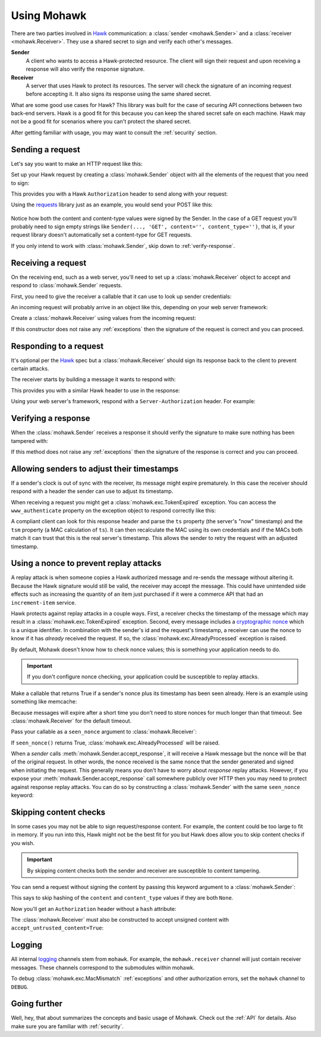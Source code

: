 .. _usage:

============
Using Mohawk
============

There are two parties involved in `Hawk`_ communication: a
:class:`sender <mohawk.Sender>` and a :class:`receiver <mohawk.Receiver>`.
They use a shared secret to sign and verify each other's messages.

**Sender**
    A client who wants to access a Hawk-protected resource.
    The client will sign their request and upon
    receiving a response will also verify the response signature.

**Receiver**
    A server that uses Hawk to protect its resources. The server will check
    the signature of an incoming request before accepting it. It also signs
    its response using the same shared secret.

What are some good use cases for Hawk? This library was built for the case of
securing API connections between two back-end servers. Hawk is a good
fit for this because you can keep the shared secret safe on each machine.
Hawk may not be a good fit for scenarios where you can't protect the shared
secret.

After getting familiar with usage, you may want to consult the :ref:`security`
section.

.. testsetup:: usage

    class Requests:
        def post(self, *a, **kw): pass
    requests = Requests()

    credentials = {'id': 'some-sender',
                   'key': 'some complicated SEKRET',
                   'algorithm': 'sha256'}
    allowed_senders = {}
    allowed_senders['some-sender'] = credentials

    class Memcache:
        def get(self, *a, **kw):
            return False
        def set(self, *a, **kw): pass
    memcache = Memcache()

Sending a request
=================

Let's say you want to make an HTTP request like this:

.. doctest:: usage

    >>> url = 'https://some-service.net/system'
    >>> method = 'POST'
    >>> content = 'one=1&two=2'
    >>> content_type = 'application/x-www-form-urlencoded'

Set up your Hawk request by creating a :class:`mohawk.Sender` object
with all the elements of the request that you need to sign:

.. doctest:: usage

    >>> from mohawk import Sender
    >>> sender = Sender({'id': 'some-sender',
    ...                  'key': 'some complicated SEKRET',
    ...                  'algorithm': 'sha256'},
    ...                 url,
    ...                 method,
    ...                 content=content,
    ...                 content_type=content_type)

This provides you with a Hawk ``Authorization`` header to send along
with your request:

.. doctest:: usage

    >>> sender.request_header
    u'Hawk mac="...", hash="...", id="some-sender", ts="...", nonce="..."'

Using the `requests`_ library just as an example, you would send your POST
like this:

 .. doctest:: usage

    >>> requests.post(url, data=content,
    ...               headers={'Authorization': sender.request_header,
    ...                        'Content-Type': content_type})

Notice how both the content and content-type values were signed by the Sender.
In the case of a GET request you'll probably need to sign empty strings like
``Sender(..., 'GET', content='', content_type='')``,
that is, if your request library doesn't
automatically set a content-type for GET requests.

If you only intend to work with :class:`mohawk.Sender`,
skip down to :ref:`verify-response`.

.. _`receiving-request`:

Receiving a request
===================

On the receiving end, such as a web server, you'll need to set up a
:class:`mohawk.Receiver` object to accept and respond to
:class:`mohawk.Sender` requests.

First, you need to give the receiver a callable that it can use to look
up sender credentials:

.. doctest:: usage

    >>> def lookup_credentials(sender_id):
    ...     if sender_id in allowed_senders:
    ...         # Return a credentials dictionary formatted like the sender example.
    ...         return allowed_senders[sender_id]
    ...     else:
    ...         raise LookupError('unknown sender')

An incoming request will probably arrive in an object like this,
depending on your web server framework:

.. doctest:: usage

    >>> request = {'headers': {'Authorization': sender.request_header,
    ...                        'Content-Type': content_type},
    ...            'url': url,
    ...            'method': method,
    ...            'content': content}

Create a :class:`mohawk.Receiver` using values from the incoming request:

.. doctest:: usage

    >>> from mohawk import Receiver
    >>> receiver = Receiver(lookup_credentials,
    ...                     request['headers']['Authorization'],
    ...                     request['url'],
    ...                     request['method'],
    ...                     content=request['content'],
    ...                     content_type=request['headers']['Content-Type'])

If this constructor does not raise any :ref:`exceptions` then the signature of
the request is correct and you can proceed.

Responding to a request
=======================

It's optional per the `Hawk`_ spec but a :class:`mohawk.Receiver`
should sign its response back to the client to prevent certain attacks.

The receiver starts by building a message it wants to respond with:

.. doctest:: usage

    >>> response_content = '{"msg": "Hello, dear friend"}'
    >>> response_content_type = 'application/json'
    >>> header = receiver.respond(content=response_content,
    ...                           content_type=response_content_type)

This provides you with a similar Hawk header to use in the response:

.. doctest:: usage

    >>> receiver.response_header
    u'Hawk mac="...", hash="...="'

Using your web server's framework, respond with a
``Server-Authorization`` header. For example:

.. doctest:: usage

    >>> response = {
    ...     'headers': {'Server-Authorization': receiver.response_header,
    ...                 'Content-Type': response_content_type},
    ...     'content': response_content
    ... }

.. _`verify-response`:

Verifying a response
====================

When the :class:`mohawk.Sender`
receives a response it should verify the signature to
make sure nothing has been tampered with:

.. doctest:: usage

    >>> sender.accept_response(response['headers']['Server-Authorization'],
    ...                        content=response['content'],
    ...                        content_type=response['headers']['Content-Type'])


If this method does not raise any :ref:`exceptions` then the signature of
the response is correct and you can proceed.

Allowing senders to adjust their timestamps
===========================================

If a sender's clock is out of sync with the receiver, its message might
expire prematurely. In this case the receiver should respond with a header
the sender can use to adjust its timestamp.

When receiving a request you might get a :class:`mohawk.exc.TokenExpired`
exception. You can access the ``www_authenticate`` property on the
exception object to respond correctly like this:

.. doctest:: usage
    :hide:

    >>> exp_sender = Sender({'id': 'some-sender',
    ...                      'key': 'some complicated SEKRET',
    ...                      'algorithm': 'sha256'},
    ...                     url,
    ...                     method,
    ...                     content=content,
    ...                     content_type=content_type,
    ...                     _timestamp=1)
    >>> request['headers']['Authorization'] = exp_sender.request_header

.. doctest:: usage

    >>> from mohawk.exc import TokenExpired
    >>> try:
    ...     receiver = Receiver(lookup_credentials,
    ...                         request['headers']['Authorization'],
    ...                         request['url'],
    ...                         request['method'],
    ...                         content=request['content'],
    ...                         content_type=request['headers']['Content-Type'])
    ... except TokenExpired as expiry:
    ...     pass
    >>> expiry.www_authenticate
    'Hawk ts="...", tsm="...", error="token with UTC timestamp...has expired..."'
    >>> response['headers']['WWW-Authenticate'] = expiry.www_authenticate

.. doctest:: usage
    :hide:

    >>> request['headers']['Authorization'] = sender.request_header

A compliant client can look for this response header and parse the
``ts`` property (the server's "now" timestamp) and
the ``tsm`` property (a MAC calculation of ``ts``). It can then recalculate the
MAC using its own credentials and if the MACs both match it can trust that this
is the real server's timestamp. This allows the sender to retry the request
with an adjusted timestamp.

.. _nonce:

Using a nonce to prevent replay attacks
=======================================

A replay attack is when someone copies a Hawk authorized message and
re-sends the message without altering it.
Because the Hawk signature would still be valid, the receiver may
accept the message. This could have unintended side effects such as increasing
the quantity of an item just purchased if it were a commerce API that had an
``increment-item`` service.

Hawk protects against replay attacks in a couple ways. First, a receiver checks
the timestamp of the message which may result in a
:class:`mohawk.exc.TokenExpired` exception.
Second, every message includes a `cryptographic nonce`_
which is a unique
identifier. In combination with the sender's id and the request's timestamp, a
receiver can use the nonce to know if it has *already* received the request. If
so, the :class:`mohawk.exc.AlreadyProcessed` exception is raised.

By default, Mohawk doesn't know how to check nonce values; this is something
your application needs to do.

.. important::

    If you don't configure nonce checking, your application could be
    susceptible to replay attacks.

Make a callable that returns True if a sender's nonce plus its timestamp has been
seen already. Here is an example using something like memcache:

.. doctest:: usage

    >>> def seen_nonce(sender_id, nonce, timestamp):
    ...     key = '{id}:{nonce}:{ts}'.format(id=sender_id, nonce=nonce,
    ...                                      ts=timestamp)
    ...     if memcache.get(key):
    ...         # We have already processed this nonce + timestamp.
    ...         return True
    ...     else:
    ...         # Save this nonce + timestamp for later.
    ...         memcache.set(key, True)
    ...         return False

Because messages will expire after a short time you don't need to store
nonces for much longer than that timeout. See :class:`mohawk.Receiver`
for the default timeout.

Pass your callable as a ``seen_nonce`` argument to :class:`mohawk.Receiver`:

.. doctest:: usage

    >>> receiver = Receiver(lookup_credentials,
    ...                     request['headers']['Authorization'],
    ...                     request['url'],
    ...                     request['method'],
    ...                     content=request['content'],
    ...                     content_type=request['headers']['Content-Type'],
    ...                     seen_nonce=seen_nonce)

If ``seen_nonce()`` returns True, :class:`mohawk.exc.AlreadyProcessed`
will be raised.

When a *sender* calls :meth:`mohawk.Sender.accept_response`, it will receive
a Hawk message but the nonce will be that of the original request.
In other words, the nonce received is the same nonce that the sender
generated and signed when initiating the request.
This generally means you don't have to worry about *response* replay attacks.
However, if you
expose your :meth:`mohawk.Sender.accept_response` call
somewhere publicly over HTTP then you
may need to protect against response replay attacks.
You can do so by constructing a :class:`mohawk.Sender` with
the same ``seen_nonce`` keyword:

.. doctest:: usage

    >>> sender = Sender({'id': 'some-sender',
    ...                  'key': 'some complicated SEKRET',
    ...                  'algorithm': 'sha256'},
    ...                 url,
    ...                 method,
    ...                 content=content,
    ...                 content_type=content_type,
    ...                 seen_nonce=seen_nonce)

.. _`cryptographic nonce`: http://en.wikipedia.org/wiki/Cryptographic_nonce

.. _skipping-content-checks:

Skipping content checks
=======================

In some cases you may not be able to sign request/response content. For example,
the content could be too large to fit in memory. If you run into this, Hawk
might not be the best fit for you but Hawk does allow you to skip content
checks if you wish.

.. important::

    By skipping content checks both the sender and receiver are
    susceptible to content tampering.

You can send a request without signing the content by passing this keyword
argument to a :class:`mohawk.Sender`:

.. doctest:: usage

    >>> sender = Sender(credentials, url, method, always_hash_content=False)

This says to skip hashing of the ``content`` and ``content_type`` values
if they are both ``None``.

Now you'll get an ``Authorization`` header without a ``hash`` attribute:

.. doctest:: usage

    >>> sender.request_header
    u'Hawk mac="...", id="some-sender", ts="...", nonce="..."'

The :class:`mohawk.Receiver` must also be constructed to
accept unsigned content with ``accept_untrusted_content=True``:

.. doctest:: usage

    >>> receiver = Receiver(lookup_credentials,
    ...                     sender.request_header,
    ...                     request['url'],
    ...                     request['method'],
    ...                     accept_untrusted_content=True)

Logging
=======

All internal `logging <http://docs.python.org/2/library/logging.html>`_
channels stem from ``mohawk``. For example, the ``mohawk.receiver``
channel will just contain receiver messages. These channels correspond
to the submodules within mohawk.

To debug :class:`mohawk.exc.MacMismatch` :ref:`exceptions`
and other authorization errors, set the ``mohawk`` channel to ``DEBUG``.

Going further
=============

Well, hey, that about summarizes the concepts and basic usage of Mohawk.
Check out the :ref:`API` for details.
Also make sure you are familiar with :ref:`security`.

.. _`Hawk`: https://github.com/hueniverse/hawk
.. _`requests`: http://docs.python-requests.org/
